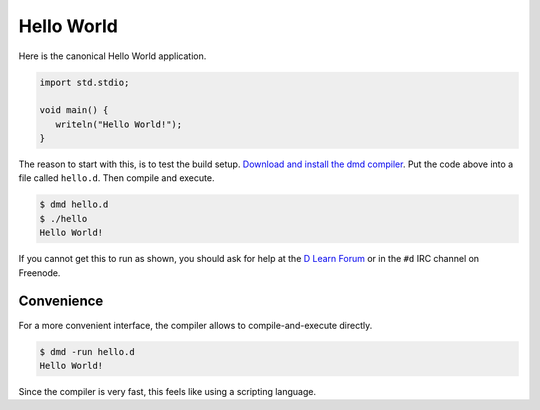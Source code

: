 
Hello World
===========

Here is the canonical Hello World application.

.. code-block:: d

   import std.stdio;

   void main() {
      writeln("Hello World!");
   }

The reason to start with this,
is to test the build setup.
`Download and install the dmd compiler <http://dlang.org/download.html>`_.
Put the code above into a file called ``hello.d``.
Then compile and execute.

.. code-block:: sh

   $ dmd hello.d
   $ ./hello
   Hello World!

If you cannot get this to run as shown,
you should ask for help
at the `D Learn Forum <http://forum.dlang.org/group/digitalmars.D.learn>`_
or in the ``#d`` IRC channel on Freenode.

Convenience
-----------

For a more convenient interface,
the compiler allows to compile-and-execute directly.

.. code-block:: sh

   $ dmd -run hello.d
   Hello World!

Since the compiler is very fast,
this feels like using a scripting language.
